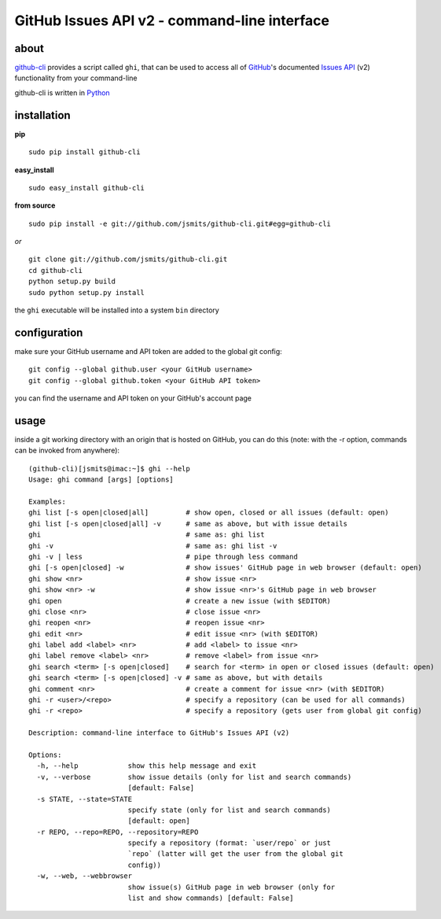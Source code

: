 =============================================
GitHub Issues API v2 - command-line interface
=============================================

about
*****
`github-cli <http://github.com/jsmits/github-cli/>`_ provides a 
script called ``ghi``, that can be used to access all of `GitHub 
<http://www.github.com/>`_'s documented `Issues API 
<http://develop.github.com/p/issues.html>`_ (v2) functionality from your 
command-line

github-cli is written in `Python <http://www.python.org/>`_

installation
************

**pip**

::

  sudo pip install github-cli

**easy_install**

::

  sudo easy_install github-cli

**from source**

::

  sudo pip install -e git://github.com/jsmits/github-cli.git#egg=github-cli

*or*

::

  git clone git://github.com/jsmits/github-cli.git
  cd github-cli
  python setup.py build
  sudo python setup.py install

the ``ghi`` executable will be installed into a system ``bin`` directory

configuration
*************
make sure your GitHub username and API token are added to the global git config::

  git config --global github.user <your GitHub username>
  git config --global github.token <your GitHub API token>

you can find the username and API token on your GitHub's account page

usage
*****
inside a git working directory with an origin that is hosted on GitHub, you can 
do this (note: with the -r option, commands can be invoked from anywhere):

::

  (github-cli)[jsmits@imac:~]$ ghi --help
  Usage: ghi command [args] [options]
  
  Examples:
  ghi list [-s open|closed|all]         # show open, closed or all issues (default: open)
  ghi list [-s open|closed|all] -v      # same as above, but with issue details
  ghi                                   # same as: ghi list
  ghi -v                                # same as: ghi list -v
  ghi -v | less                         # pipe through less command
  ghi [-s open|closed] -w               # show issues' GitHub page in web browser (default: open)
  ghi show <nr>                         # show issue <nr>
  ghi show <nr> -w                      # show issue <nr>'s GitHub page in web browser
  ghi open                              # create a new issue (with $EDITOR)
  ghi close <nr>                        # close issue <nr>
  ghi reopen <nr>                       # reopen issue <nr>
  ghi edit <nr>                         # edit issue <nr> (with $EDITOR)
  ghi label add <label> <nr>            # add <label> to issue <nr>
  ghi label remove <label> <nr>         # remove <label> from issue <nr>
  ghi search <term> [-s open|closed]    # search for <term> in open or closed issues (default: open)
  ghi search <term> [-s open|closed] -v # same as above, but with details
  ghi comment <nr>                      # create a comment for issue <nr> (with $EDITOR)
  ghi -r <user>/<repo>                  # specify a repository (can be used for all commands)
  ghi -r <repo>                         # specify a repository (gets user from global git config)
  
  Description: command-line interface to GitHub's Issues API (v2)
  
  Options:
    -h, --help            show this help message and exit
    -v, --verbose         show issue details (only for list and search commands)
                          [default: False]
    -s STATE, --state=STATE
                          specify state (only for list and search commands)
                          [default: open]
    -r REPO, --repo=REPO, --repository=REPO
                          specify a repository (format: `user/repo` or just
                          `repo` (latter will get the user from the global git
                          config))
    -w, --web, --webbrowser
                          show issue(s) GitHub page in web browser (only for
                          list and show commands) [default: False]
   